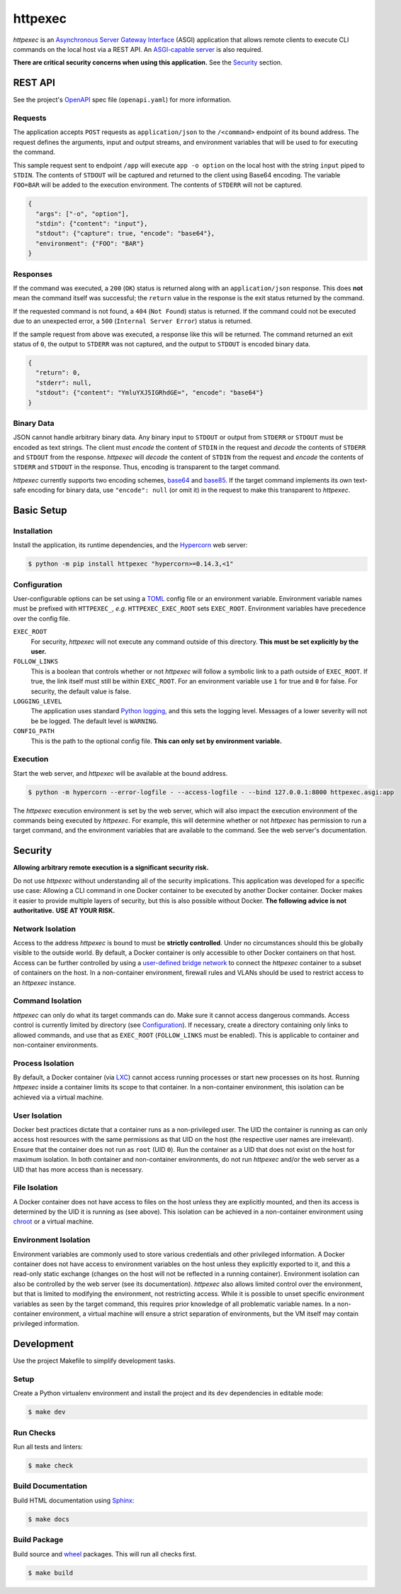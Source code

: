 ########
httpexec
########

|python3.9|
|python3.10|
|python3.11|
|license|
|release|
|pypi|
|tests|

*httpexec* is an `Asynchronous Server Gateway Interface`_ (ASGI) application
that allows remote clients to execute CLI commands on the local host via a
REST API. An `ASGI-capable server`_ is also required.

**There are critical security concerns when using this application.** See the
`Security`_ section.


.. image:: docs/httpexec.png
  :alt: httpexec System Architecture


========
REST API
========

See the project's `OpenAPI`_ spec file (``openapi.yaml``) for more information.


Requests
--------

The application accepts ``POST`` requests as ``application/json`` to the
``/<command>`` endpoint of its bound address. The request defines the
arguments, input and output streams, and environment variables that will be
used to for executing the command.

This sample request sent to endpoint ``/app`` will execute ``app -o option``
on the local host with the string ``input`` piped to ``STDIN``. The contents of
``STDOUT`` will be captured and returned to the client using Base64 encoding.
The variable ``FOO=BAR`` will be added to the execution environment. The
contents of ``STDERR`` will not be captured.

.. code-block:: json

    {
      "args": ["-o", "option"],
      "stdin": {"content": "input"},
      "stdout": {"capture": true, "encode": "base64"},
      "environment": {"FOO": "BAR"}
    }

Responses
---------

If the command was executed, a ``200`` (``OK``) status is returned along with
an  ``application/json`` response. This does **not** mean the command itself
was successful; the ``return`` value in the response is the exit status
returned by the command.

If the requested command is not found, a ``404`` (``Not Found``) status is
returned. If the command could not be executed due to an unexpected error, a
``500`` (``Internal Server Error``) status is returned.


If the sample request from above was executed, a response like this will be
returned. The command returned an exit status of ``0``, the output to
``STDERR`` was not captured, and the output to ``STDOUT`` is encoded binary
data.

.. code-block:: json

    {
      "return": 0,
      "stderr": null,
      "stdout": {"content": "YmluYXJ5IGRhdGE=", "encode": "base64"}
    }


Binary Data
-----------

JSON cannot handle arbitrary binary data. Any binary input to ``STDOUT`` or
output from ``STDERR`` or ``STDOUT`` must be encoded as text strings. The
client must *encode* the content of ``STDIN`` in the request and *decode* the
contents of ``STDERR`` and ``STDOUT`` from the response. *httpexec* will
*decode* the content of ``STDIN`` from the request and *encode* the contents of
``STDERR`` and ``STDOUT`` in the response. Thus, encoding is transparent to the
target command.

*httpexec* currently supports two encoding schemes, `base64`_ and `base85`_. If
the target command implements its own text-safe encoding for binary data, use
``"encode": null`` (or omit it) in the request to make this transparent to
*httpexec*.


===========
Basic Setup
===========

Installation
-------------

Install the application, its runtime dependencies, and the `Hypercorn`_ web
server:

.. code-block:: console

    $ python -m pip install httpexec "hypercorn>=0.14.3,<1"


Configuration
-------------

User-configurable options can be set using a `TOML`_ config file or an
environment variable. Environment variable names must be prefixed with
``HTTPEXEC_``, *e.g.* ``HTTPEXEC_EXEC_ROOT`` sets ``EXEC_ROOT``. Environment
variables have precedence over the config file.


``EXEC_ROOT``
  For security, *httpexec* will not execute any command outside of this
  directory. **This must be set explicitly by the user.**

``FOLLOW_LINKS``
  This is a boolean that controls whether or not *httpexec* will follow a
  symbolic link to a path outside of ``EXEC_ROOT``. If true, the link itself
  must still be within ``EXEC_ROOT``. For an environment variable use ``1``
  for true and ``0`` for false. For security, the default value is false.

``LOGGING_LEVEL``
  The application uses standard `Python logging`_, and this sets the logging
  level. Messages of a lower severity will not be be logged. The default level
  is ``WARNING``.

``CONFIG_PATH``
  This is the path to the optional config file.
  **This can only set by environment variable.**


Execution
---------

Start the web server, and *httpexec* will be available at the bound address.

.. code-block:: console
   
    $ python -m hypercorn --error-logfile - --access-logfile - --bind 127.0.0.1:8000 httpexec.asgi:app

The *httpexec* execution environment is set by the web server, which will also
impact the execution environment of the commands being executed by *httpexec*.
For example, this will determine whether or not *httpexec* has permission to
run a target command, and the environment variables that are available to the
command. See the web server's documentation.


========
Security
========

**Allowing arbitrary remote execution is a significant security risk.**

Do not use *httpexec* without understanding all of the security implications.
This application was developed for a specific use case: Allowing a CLI command
in one Docker container to be executed by another Docker container. Docker
makes it easier to provide multiple layers of security, but this is also
possible without Docker. **The following advice is not authoritative.**
**USE AT YOUR RISK.**


Network Isolation
-----------------

Access to the address *httpexec* is bound to must be **strictly controlled**.
Under no circumstances should this be globally visible to the outside world.
By default, a Docker container is only accessible to other Docker containers
on that host. Access can be further controlled by using a `user-defined bridge
network`_ to connect the *httpexec* container to a subset of containers on the
host. In a non-container environment, firewall rules and VLANs should be
used to restrict access to an *httpexec* instance.


Command Isolation
-----------------

*httpexec* can only do what its target commands can do. Make sure it cannot
access dangerous commands. Access control is currently limited by directory
(see `Configuration`_). If necessary, create a directory containing only links
to allowed commands, and use that as ``EXEC_ROOT`` (``FOLLOW_LINKS`` must be
enabled). This is applicable to container and non-container environments.


Process Isolation
-----------------

By default, a Docker container (via `LXC`_) cannot access running processes or
start new processes on its host. Running *httpexec* inside a container limits
its scope to that container. In a non-container environment, this isolation
can be achieved via a virtual machine.


User Isolation
--------------

Docker best practices dictate that a container runs as a non-privileged user.
The UID the container is running as can only access host resources with the
same permissions as that UID on the host (the respective user names are
irrelevant). Ensure that the container does not run as ``root`` (UID ``0``).
Run the container as a UID that does not exist on the host for maximum
isolation. In both container and non-container environments, do not run
*httpexec* and/or the web server as a UID that has more access than is
necessary.


File Isolation
--------------

A Docker container does not have access to files on the host unless they are
explicitly mounted, and then its access is determined by the UID it is running
as (see above). This isolation can be achieved in a non-container environment
using `chroot`_ or a virtual machine.


Environment Isolation
---------------------

Environment variables are commonly used to store various credentials and other
privileged information. A Docker container does not have access to environment
variables on the host unless they explicitly exported to it, and this a
read-only static exchange (changes on the host will not be reflected in a
running container). Environment isolation can also be controlled by the web
server (see its documentation). *httpexec* also allows limited control over
the environment, but that is limited to modifying the environment, not
restricting access. While it is possible to unset specific environment
variables as seen by the target command, this requires prior knowledge of all
problematic variable names. In a non-container environment, a virtual
machine will ensure a strict separation of environments, but the VM itself may
contain privileged information.


===========
Development
===========

Use the project Makefile to simplify development tasks.

Setup
-----

Create a Python virtualenv environment and install the project and its ``dev``
dependencies in editable mode:

.. code-block:: console

    $ make dev


Run Checks
----------

Run all tests and linters:

.. code-block:: console

    $ make check


Build Documentation
-------------------

Build HTML documentation using `Sphinx`_:

.. code-block:: console

    $ make docs


Build Package
-------------

Build source and `wheel`_ packages. This will run all checks first.

.. code-block:: console

    $ make build


.. |python3.9| image:: https://img.shields.io/static/v1?label=python&message=3.9&color=informational
   :alt: Python 3.9
.. |python3.10| image:: https://img.shields.io/static/v1?label=python&message=3.10&color=informational
   :alt: Python 3.10
.. |python3.11| image:: https://img.shields.io/static/v1?label=python&message=3.11&color=informational
   :alt: Python 3.11
.. |release| image:: https://img.shields.io/github/v/release/mdklatt/httpexec?sort=semver
   :alt: GitHub release (latest SemVer)
.. |pypi| image:: https://img.shields.io/pypi/v/httpexec
   :alt: PyPI
   :target: `PyPI`_
.. |license| image:: https://img.shields.io/github/license/mdklatt/httpexec
   :alt: MIT License
   :target: `MIT License`_
.. |tests| image:: https://github.com/mdklatt/httpexec/actions/workflows/test.yml/badge.svg
    :alt: CI Test
    :target: `GitHub Actions`_


.. _ASGI-capable server: https://asgi.readthedocs.io/en/latest/implementations.html#servers
.. _Asynchronous Server Gateway Interface: https://asgi.readthedocs.io/en/latest
.. _base64: https://en.wikipedia.org/wiki/Base64
.. _base85: https://en.wikipedia.org/wiki/Ascii85
.. _chroot: https://en.wikipedia.org/wiki/Chroot
.. _GitHub Actions: https://github.com/mdklatt/httpexec/actions/workflows/test.yml
.. _Hypercorn: https://pgjones.gitlab.io/hypercorn
.. _LXC: https://linuxcontainers.org/
.. _MIT License: https://choosealicense.com/licenses/mit
.. _OpenAPI: https://www.openapis.org/
.. _PyPI: https://pypi.org/project/httpexec/
.. _Python logging: https://docs.python.org/3/howto/logging.html
.. _Sphinx: https://www.sphinx-doc.org/en/master/
.. _TOML: https://toml.io/en/
.. _user-defined bridge network: https://docs.docker.com/network/network-tutorial-standalone/#use-user-defined-bridge-networks
.. _wheel: https://peps.python.org/pep-0491/
